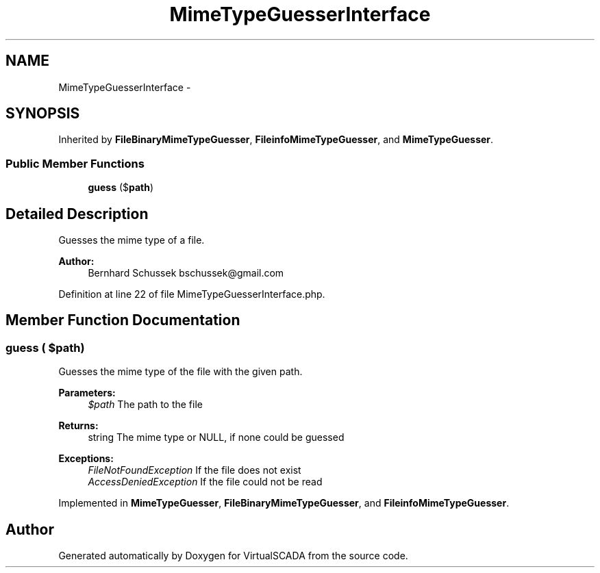 .TH "MimeTypeGuesserInterface" 3 "Tue Apr 14 2015" "Version 1.0" "VirtualSCADA" \" -*- nroff -*-
.ad l
.nh
.SH NAME
MimeTypeGuesserInterface \- 
.SH SYNOPSIS
.br
.PP
.PP
Inherited by \fBFileBinaryMimeTypeGuesser\fP, \fBFileinfoMimeTypeGuesser\fP, and \fBMimeTypeGuesser\fP\&.
.SS "Public Member Functions"

.in +1c
.ti -1c
.RI "\fBguess\fP ($\fBpath\fP)"
.br
.in -1c
.SH "Detailed Description"
.PP 
Guesses the mime type of a file\&.
.PP
\fBAuthor:\fP
.RS 4
Bernhard Schussek bschussek@gmail.com 
.RE
.PP

.PP
Definition at line 22 of file MimeTypeGuesserInterface\&.php\&.
.SH "Member Function Documentation"
.PP 
.SS "guess ( $path)"
Guesses the mime type of the file with the given path\&.
.PP
\fBParameters:\fP
.RS 4
\fI$path\fP The path to the file
.RE
.PP
\fBReturns:\fP
.RS 4
string The mime type or NULL, if none could be guessed
.RE
.PP
\fBExceptions:\fP
.RS 4
\fIFileNotFoundException\fP If the file does not exist 
.br
\fIAccessDeniedException\fP If the file could not be read 
.RE
.PP

.PP
Implemented in \fBMimeTypeGuesser\fP, \fBFileBinaryMimeTypeGuesser\fP, and \fBFileinfoMimeTypeGuesser\fP\&.

.SH "Author"
.PP 
Generated automatically by Doxygen for VirtualSCADA from the source code\&.
